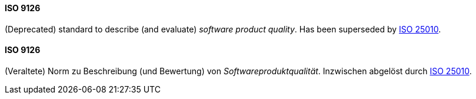 [#term-iso-9126]

// tag::EN[]
==== ISO 9126

(Deprecated) standard to describe (and evaluate) _software product quality_.
Has been superseded by <<term-iso-25010,ISO 25010>>.

// end::EN[]

// tag::DE[]
==== ISO 9126

(Veraltete) Norm zu Beschreibung (und Bewertung) von _Softwareproduktqualität_. Inzwischen abgelöst durch <<term-iso-25010,ISO 25010>>.

// end::DE[]
